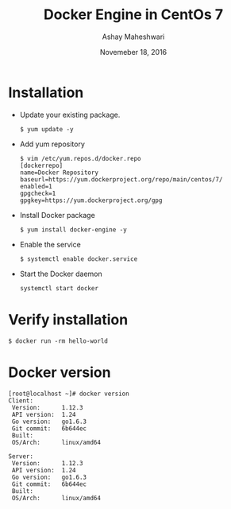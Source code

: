 #+Title: Docker Engine in CentOs 7
#+Date: Novemeber 18, 2016
#+Author: Ashay Maheshwari


* Installation 
  + Update your existing package.
    #+BEGIN_SRC command
    $ yum update -y
    #+END_SRC
  + Add yum repository
    #+BEGIN_SRC command
    $ vim /etc/yum.repos.d/docker.repo
    [dockerrepo]
    name=Docker Repository
    baseurl=https://yum.dockerproject.org/repo/main/centos/7/
    enabled=1
    gpgcheck=1
    gpgkey=https://yum.dockerproject.org/gpg   
    #+END_SRC
  + Install Docker package
    #+BEGIN_SRC command
    $ yum install docker-engine -y
    #+END_SRC
  + Enable the service 
    #+BEGIN_SRC command
    $ systemctl enable docker.service
    #+END_SRC
  + Start the Docker daemon
    #+BEGIN_SRC 
    systemctl start docker
    #+END_SRC
 
* Verify installation 
  #+BEGIN_SRC command
  $ docker run -rm hello-world
  #+END_SRC 
* Docker version
#+BEGIN_SRC command
[root@localhost ~]# docker version
Client:
 Version:      1.12.3
 API version:  1.24
 Go version:   go1.6.3
 Git commit:   6b644ec
 Built:        
 OS/Arch:      linux/amd64

Server:
 Version:      1.12.3
 API version:  1.24
 Go version:   go1.6.3
 Git commit:   6b644ec
 Built:        
 OS/Arch:      linux/amd64
  
#+END_SRC
